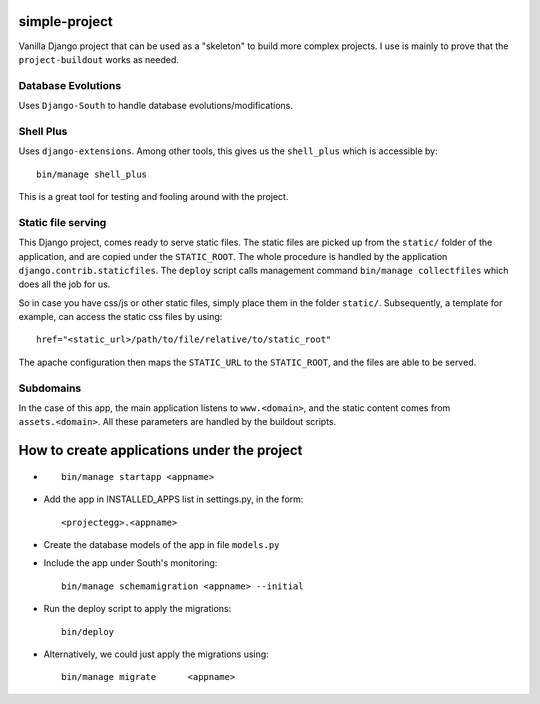 simple-project
-------------------------
Vanilla Django project that can be used as a "skeleton" to build more complex projects. 
I use is mainly to prove that the ``project-buildout`` works as needed.

Database Evolutions
^^^^^^^^^^^^^^^^^^^^
Uses ``Django-South`` to handle database evolutions/modifications.

Shell Plus
^^^^^^^^^^^
Uses ``django-extensions``. Among other tools, this gives us the ``shell_plus`` which is accessible by::

	bin/manage shell_plus

This is a great tool for testing and fooling around with the project.


Static file serving
^^^^^^^^^^^^^^^^^^^^^

This Django project, comes ready to serve static files. The static files are picked up from the ``static/`` folder of the application, and are copied under the ``STATIC_ROOT``. The whole procedure is handled by the application ``django.contrib.staticfiles``. The ``deploy`` script calls management command ``bin/manage collectfiles`` which does all the job for us.

So in case you have css/js or other static files, simply place them in the folder ``static/``. Subsequently, a template for example, can access the static css files by using::

	href="<static_url>/path/to/file/relative/to/static_root"
	
The apache configuration then maps the ``STATIC_URL`` to the ``STATIC_ROOT``, and the files are able to be served.

Subdomains
^^^^^^^^^^
In the case of this app, the main application listens to ``www.<domain>``, and the static content comes from ``assets.<domain>``. All these parameters are handled by the buildout scripts.


How to create applications under the project
--------------------------------------------
*	::

		bin/manage startapp <appname>

*	Add the app in INSTALLED_APPS list in settings.py, in the form::

		<projectegg>.<appname>

*	Create the database models of the app in file ``models.py``

*	Include the app under South's monitoring::

		bin/manage schemamigration <appname> --initial

*	Run the deploy script to apply the migrations::

		bin/deploy

*	Alternatively, we could just apply the migrations using::		

		bin/manage migrate	<appname>



